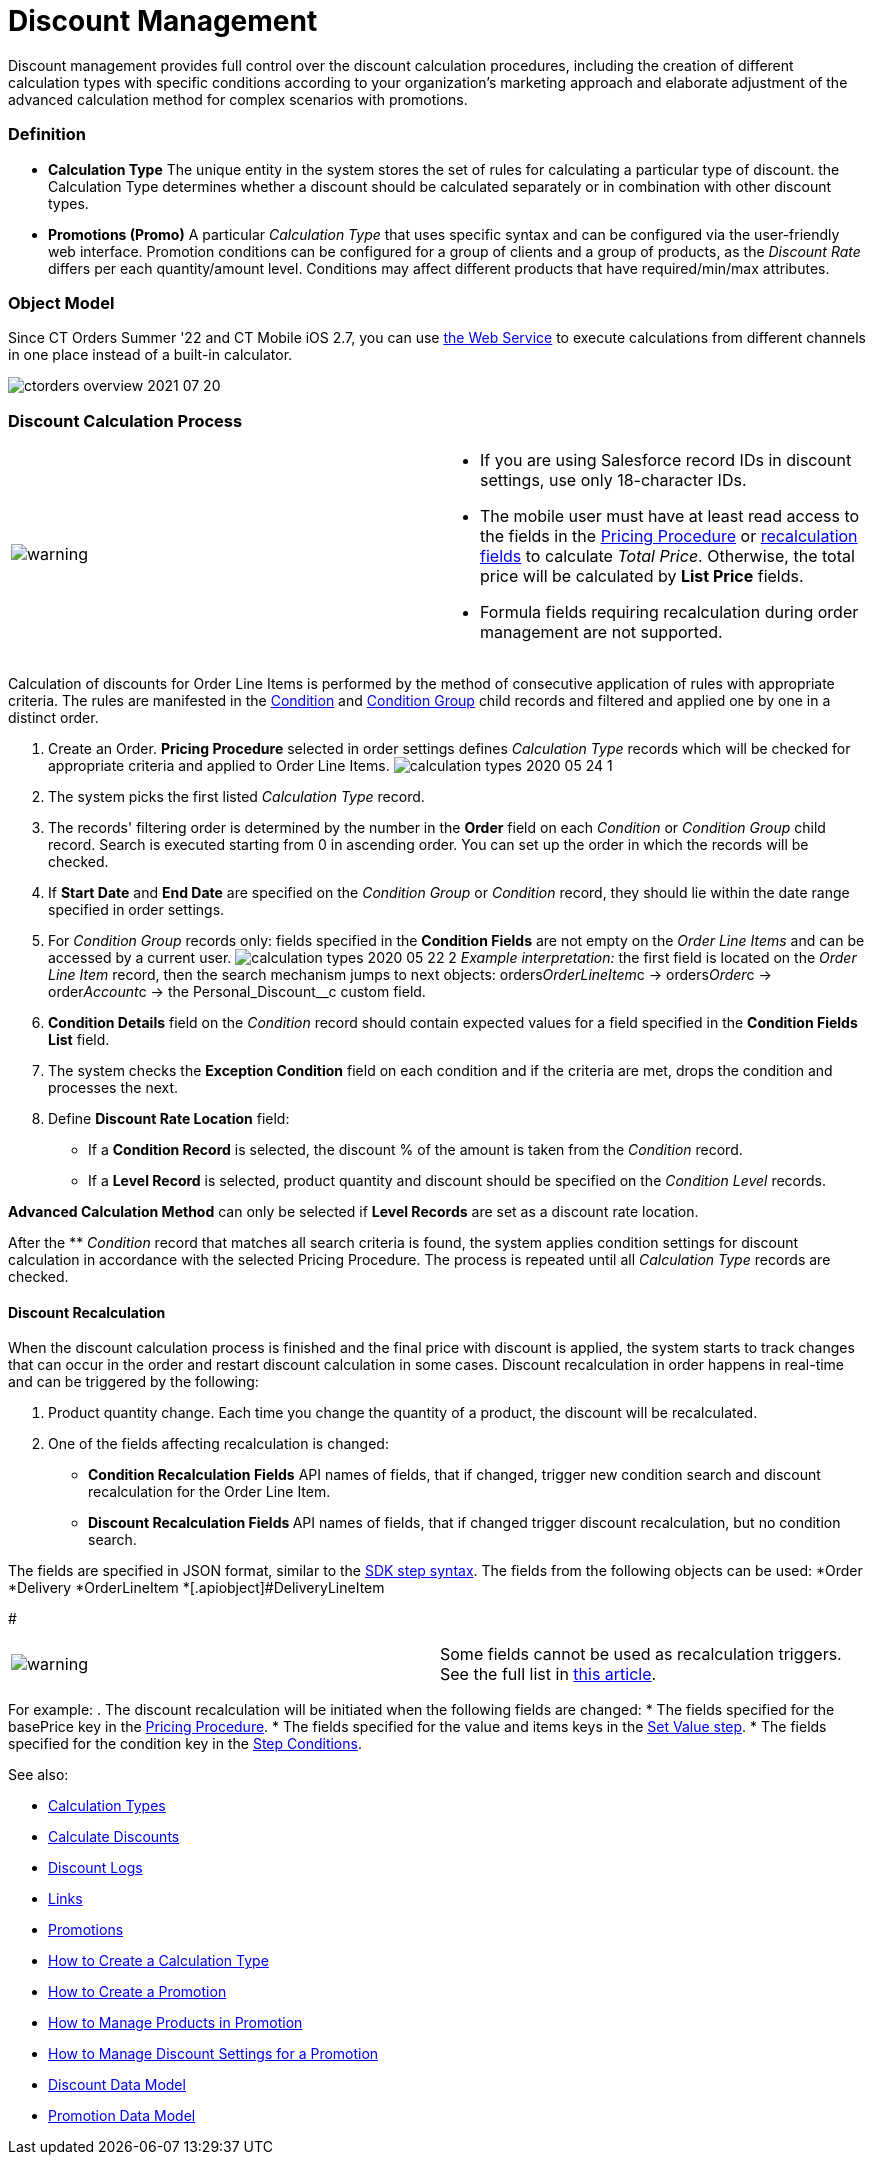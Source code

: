 = Discount Management

Discount management provides full control over the discount calculation
procedures, including the creation of different calculation types with
specific conditions according to your organization's marketing approach
and elaborate adjustment of the advanced calculation method for complex
scenarios with promotions.

:toc: :toclevels: 3

[[h3_1756450500]]
=== Definition

* *Calculation Type*
The unique entity in the system stores the set of rules for calculating
a particular type of discount. the [.object]#Calculation
Type# determines whether a discount should be calculated separately or
in combination with other discount types.
* *Promotions (Promo)*
A particular _Calculation Type_ that uses specific syntax and can be
configured via the user-friendly web interface. Promotion conditions can
be configured for a group of clients and a group of products, as the
_Discount Rate_ differs per each quantity/amount level. Conditions may
affect different products that have required/min/max attributes.

[[h2_1239990010]]
=== Object Model

Since CT Orders Summer '22 and CT Mobile iOS 2.7, you can
use xref:admin-guide/managing-ct-orders/web-service/index.adoc[the Web Service] to execute calculations from
different channels in one place instead of a built-in calculator.



image:ctorders-overview-2021-07-20.png[]

[[h2_1585481109]]
=== Discount Calculation Process

[width="100%",cols="50%,50%",]
|===
|image:warning.png[] a|
* If you are using Salesforce record IDs in discount settings, use only
18-character IDs.
* The mobile user must have at least read access to the fields in
the xref:admin-guide/managing-ct-orders/price-management/ref-guide/pricing-procedure-fields-reference[Pricing
Procedure] or xref:admin-guide/managing-ct-orders/discount-management/discount-management#h3_1225315997[recalculation
fields] to calculate _Total Price_. Otherwise, the total price will be
calculated by *List Price* fields.
* Formula fields requiring recalculation during order management are not
supported.

|===

Calculation of discounts for [.object]#Order Line Items# is
performed by the method of consecutive application of rules with
appropriate criteria. The rules are manifested in the
xref:admin-guide/managing-ct-orders/discount-management/discount-data-model/condition-field-reference/index.adoc[Condition] and
xref:condition-group-field-reference[Condition Group] child records
and filtered and applied one by one in a distinct order.

. Create an Order.
*Pricing Procedure* selected in order settings defines _Calculation
Type_ records which will be checked for appropriate criteria and applied
to [.object]#Order Line Items#.
image:calculation-types-2020-05-24-1.png[]
. The system picks the first listed _Calculation Type_ record.
. The records' filtering order is determined by the number in the
*Order* field on each _Condition_ or _Condition Group_ child record.
Search is executed starting from 0 in ascending order. You can set up
the order in which the records will be checked.
. If *Start Date* and *End Date* are specified on the _Condition Group_
or _Condition_ record, they should lie within the date range specified
in order settings.
. For _Condition Group_ records only: fields specified in the *Condition
Fields* are not empty on the _Order Line Items_ and can be accessed by a
current user.
image:calculation-types-2020-05-22-2.png[]
_Example interpretation:_ the first field is located on the _Order Line
Item_ record, then the search mechanism jumps to next objects:
[.apiobject]#orders__OrderLineItem__c# →
[.apiobject]#orders__Order__c# →
[.apiobject]#order__Account__c# → the
[.apiobject]#Personal_Discount__c# custom field.
. *Condition Details* field on the _Condition_ record should contain
expected values for a field specified in the *Condition Fields List*
field.
. The system checks the *Exception Condition* field on each condition
and if the criteria are met, drops the condition and processes the next.
. Define *Discount Rate Location* field:
* If a *Condition Record* is selected, the discount % of the amount is
taken from the _Condition_ record.
* If a *Level Record* is selected, product quantity and discount should
be specified on the _Condition Level_ records.

*Advanced Calculation Method* can only be selected if *Level Records*
are set as a discount rate location.

After the ** _Condition_ record that matches all search criteria is
found, the system applies condition settings for discount calculation in
accordance with the selected Pricing Procedure. The process is repeated
until all _Calculation Type_ records are checked.

[[h3_1225315997]]
==== Discount Recalculation

When the discount calculation process is finished and the final price
with discount is applied, the system starts to track changes that can
occur in the order and restart discount calculation in some cases.
Discount recalculation in order happens in real-time and can be
triggered by the following:

. Product quantity change.
Each time you change the quantity of a product, the discount will be
recalculated.
. One of the fields affecting recalculation is changed:
* *Condition Recalculation Fields*
API names of fields, that if changed, trigger new condition search and
discount recalculation for the [.object]#Order Line Item#.
* **Discount Recalculation Fields
**API names of fields, that if changed trigger discount recalculation,
but no condition search.

The fields are specified in JSON format, similar to
the xref:admin-guide/managing-ct-orders/price-management/ref-guide/pricing-procedure-v-2/pricing-procedure-v-2-steps/the-sdk-step[SDK step syntax]. The fields from the
following objects can be used:
*[.apiobject]#Order#
*[.apiobject]#Delivery#
*[.apiobject]#OrderLineItem#
*[.apiobject]#DeliveryLineItem

#

[cols=",",]
|===
|image:warning.png[] | Some
fields cannot be used as recalculation triggers. See the full list
in xref:ct-orders-solution/general-limitations#h3_1020932784[this article].
|===

For example:
. The discount recalculation will be initiated when the following fields
are changed:
* The fields specified for the [.apiobject]#basePrice# key in
the xref:admin-guide/managing-ct-orders/price-management/ref-guide/pricing-procedure-v-2/pricing-procedure-v-2-steps/index[Pricing Procedure].
* The fields specified for the [.apiobject]#value# and
[.apiobject]#items# keys in the xref:admin-guide/managing-ct-orders/price-management/ref-guide/pricing-procedure-v-2/pricing-procedure-v-2-steps/the-set-value-step[Set
Value step].
* The fields specified for the [.apiobject]#condition# key in
the xref:admin-guide/managing-ct-orders/price-management/ref-guide/pricing-procedure-v-2/pricing-procedure-v-2-steps/step-conditions[Step Conditions].



See also:

*  xref:admin-guide/managing-ct-orders/discount-management/calculation-types.adoc[Calculation Types]
* xref:calculate-discounts[Calculate
Discounts] xref:admin-guide/managing-ct-orders/discount-management/calculation-types.adoc.html[
]
* xref:discount-logs[Discount Logs]
* xref:links[Links]
* xref:admin-guide/managing-ct-orders/discount-management/promotions.adoc[Promotions]
* xref:how-to-create-a-calculation-type[How to Create a Calculation
Type]
* xref:how-to-create-a-promotion[How to Create a Promotion]
* xref:how-to-manage-products-in-promotion[How to Manage Products
in Promotion]
* xref:how-to-manage-discount-settings-for-a-promotion[How to
Manage Discount Settings for a Promotion]xref:admin-guide/managing-ct-orders/discount-management/promotions.adoc.html[
]
* xref:discount-data-model[Discount Data Model]
* xref:promotion-data-model[Promotion Data Model]
